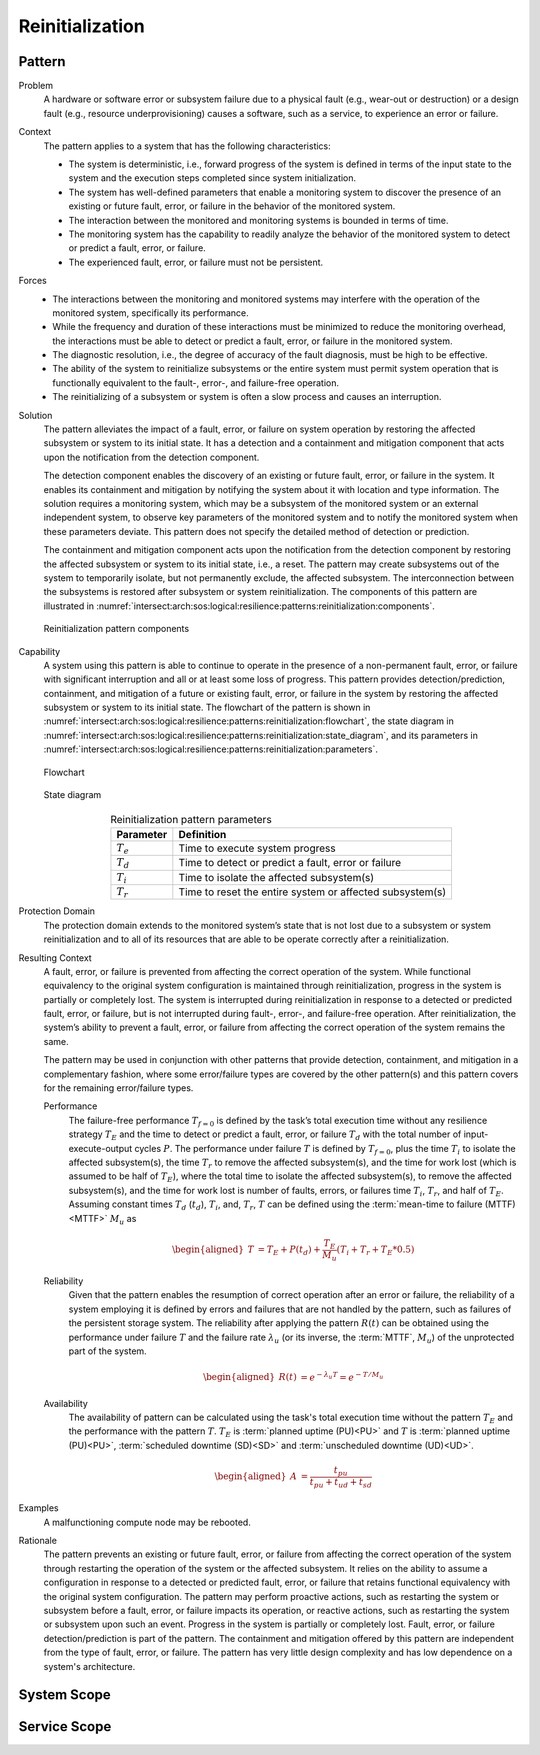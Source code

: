 .. _intersect:arch:sos:logical:resilience:patterns:reinitialization:

Reinitialization
================

.. todo:: Provide an introduction (maybe reuse content from and refer to the
          strategy, architectural and structural patterns).

.. _intersect:arch:sos:logical:resilience:patterns:reinitialization:pattern:

Pattern
-------

Problem
   A hardware or software error or subsystem failure due to a physical fault
   (e.g., wear-out or destruction) or a design fault (e.g., resource
   underprovisioning) causes a software, such as a service, to experience an
   error or failure.

Context
   The pattern applies to a system that has the following characteristics:
   
   -  The system is deterministic, i.e., forward progress of the system is
      defined in terms of the input state to the system and the execution steps
      completed since system initialization.
   
   -  The system has well-defined parameters that enable a monitoring system to
      discover the presence of an existing or future fault, error, or failure
      in the behavior of the monitored system.
   
   -  The interaction between the monitored and monitoring systems is bounded
      in terms of time.
   
   -  The monitoring system has the capability to readily analyze the behavior
      of the monitored system to detect or predict a fault, error, or failure.
   
   -  The experienced fault, error, or failure must not be persistent.

Forces
   -  The interactions between the monitoring and monitored systems may
      interfere with the operation of the monitored system, specifically its
      performance.
   
   -  While the frequency and duration of these interactions must be minimized
      to reduce the monitoring overhead, the interactions must be able to
      detect or predict a fault, error, or failure in the monitored system.
   
   -  The diagnostic resolution, i.e., the degree of accuracy of the fault
      diagnosis, must be high to be effective.
   
   -  The ability of the system to reinitialize subsystems or the entire system
      must permit system operation that is functionally equivalent to the
      fault-, error-, and failure-free operation.
   
   -  The reinitializing of a subsystem or system is often a slow process and
      causes an interruption.

Solution
   The pattern alleviates the impact of a fault, error, or failure on system
   operation by restoring the affected subsystem or system to its initial
   state. It has a detection and a containment and mitigation component that
   acts upon the notification from the detection component.
   
   The detection component enables the discovery of an existing or future
   fault, error, or failure in the system. It enables its containment and
   mitigation by notifying the system about it with location and type
   information. The solution requires a monitoring system, which may be a
   subsystem of the monitored system or an external independent system, to
   observe key parameters of the monitored system and to notify the monitored
   system when these parameters deviate. This pattern does not specify the
   detailed method of detection or prediction.
   
   The containment and mitigation component acts upon the notification from the
   detection component by restoring the affected subsystem or system to its
   initial state, i.e., a reset. The pattern may create subsystems out of the
   system to temporarily isolate, but not permanently exclude, the affected
   subsystem. The interconnection between the subsystems is restored after
   subsystem or system reinitialization. The components of this pattern are
   illustrated in
   :numref:`intersect:arch:sos:logical:resilience:patterns:reinitialization:components`.
   
   .. figure:: reinitialization/components.png
      :name: intersect:arch:sos:logical:resilience:patterns:reinitialization:components
      :align: center
      :alt: Reinitialization pattern components
   
      Reinitialization pattern components

Capability
   A system using this pattern is able to continue to operate in the presence
   of a non-permanent fault, error, or failure with significant interruption
   and all or at least some loss of progress. This pattern provides
   detection/prediction, containment, and mitigation of a future or existing
   fault, error, or failure in the system by restoring the affected subsystem
   or system to its initial state. The flowchart of the pattern is shown in
   :numref:`intersect:arch:sos:logical:resilience:patterns:reinitialization:flowchart`,
   the state diagram in
   :numref:`intersect:arch:sos:logical:resilience:patterns:reinitialization:state_diagram`,
   and its parameters in
   :numref:`intersect:arch:sos:logical:resilience:patterns:reinitialization:parameters`.
   
   .. figure:: reinitialization/flowchart.png
      :name: intersect:arch:sos:logical:resilience:patterns:reinitialization:flowchart
      :align: center
      :alt: Flowchart
   
      Flowchart
   
   .. figure:: reinitialization/state_diagram.png
      :name: intersect:arch:sos:logical:resilience:patterns:reinitialization:state_diagram
      :align: center
      :alt: State diagram
   
      State diagram
   
   .. table:: Reinitialization pattern parameters
      :name: intersect:arch:sos:logical:resilience:patterns:reinitialization:parameters
      :align: center
      
      +---------------+----------------------------------------------------------+
      | Parameter     | Definition                                               |
      +===============+==========================================================+
      | :math:`T_{e}` | Time to execute system progress                          |
      +---------------+----------------------------------------------------------+
      | :math:`T_{d}` | Time to detect or predict a fault, error or failure      |
      +---------------+----------------------------------------------------------+
      | :math:`T_{i}` | Time to isolate the affected subsystem(s)                |
      +---------------+----------------------------------------------------------+
      | :math:`T_{r}` | Time to reset the entire system or affected subsystem(s) |
      +---------------+----------------------------------------------------------+

Protection Domain
   The protection domain extends to the monitored system’s state that is not
   lost due to a subsystem or system reinitialization and to all of its
   resources that are able to be operate correctly after a reinitialization.

Resulting Context
   A fault, error, or failure is prevented from affecting the correct operation
   of the system. While functional equivalency to the original system
   configuration is maintained through reinitialization, progress in the system
   is partially or completely lost. The system is interrupted during
   reinitialization in response to a detected or predicted fault, error, or
   failure, but is not interrupted during fault-, error-, and failure-free
   operation. After reinitialization, the system’s ability to prevent a fault,
   error, or failure from affecting the correct operation of the system remains
   the same.

   The pattern may be used in conjunction with other patterns that provide
   detection, containment, and mitigation in a complementary fashion, where
   some error/failure types are covered by the other pattern(s) and this
   pattern covers for the remaining error/failure types.

   Performance
      The failure-free performance :math:`T_{f=0}` is defined by the task’s
      total execution time without any resilience strategy :math:`T_{E}` and
      the time to detect or predict a fault, error, or failure :math:`T_{d}`
      with the total number of input-execute-output cycles :math:`P`. The
      performance under failure :math:`T` is defined by :math:`T_{f=0}`, plus
      the time :math:`T_{i}` to isolate the affected subsystem(s), the time
      :math:`T_{r}` to remove the affected subsystem(s), and the time for work
      lost (which is assumed to be half of :math:`T_{E}`), where the total
      time to isolate the affected subsystem(s), to remove the affected
      subsystem(s), and the time for work lost is number of faults, errors, or
      failures time :math:`T_{i}`, :math:`T_{r}`, and half of :math:`T_{E}`.
      Assuming constant times :math:`T_{d}` (:math:`t_{d}`), :math:`T_{i}`,
      and, :math:`T_{r}`, :math:`T` can be defined using the :term:`mean-time
      to failure (MTTF)<MTTF>` :math:`M_{u}` as

      .. math::
      
         \begin{aligned}
           T &=  T_{E} + P(t_{d}) + \frac{T_{E}}{M_{u}} \left(T_{i} + T_{r} + T_{E}*0.5\right)
         \end{aligned}
      
   Reliability
      Given that the pattern enables the resumption of correct operation after
      an error or failure, the reliability of a system employing it is defined
      by errors and failures that are not handled by the pattern, such as
      failures of the persistent storage system. The reliability after applying
      the pattern :math:`R(t)` can be obtained using the performance under
      failure :math:`T` and the failure rate :math:`\lambda_{u}` (or its
      inverse, the :term:`MTTF`, :math:`M_{u}`) of the unprotected part of the
      system.

      .. math::
      
         \begin{aligned}
           R(t) &= e^{-\lambda_{u} T} = e^{-T/M_{u}}
         \end{aligned}

   Availability
      The availability of pattern can be calculated using the task's total
      execution time without the pattern :math:`T_{E}` and the performance with
      the pattern :math:`T`. :math:`T_{E}` is :term:`planned uptime (PU)<PU>`
      and :math:`T` is :term:`planned uptime (PU)<PU>`, :term:`scheduled
      downtime (SD)<SD>` and :term:`unscheduled downtime (UD)<UD>`.
   
      .. math::
   
         \begin{aligned}
           A &= \frac{t_{pu}}{t_{pu}+t_{ud}+t_{sd}}
         \end{aligned}

Examples
  A malfunctioning compute node may be rebooted.

Rationale
   The pattern prevents an existing or future fault, error, or failure from
   affecting the correct operation of the system through restarting the
   operation of the system or the affected subsystem. It relies on the ability
   to assume a configuration in response to a detected or predicted fault,
   error, or failure that retains functional equivalency with the original
   system configuration. The pattern may perform proactive actions, such as
   restarting the system or subsystem before a fault, error, or failure
   impacts its operation, or reactive actions, such as restarting the system or
   subsystem upon such an event. Progress in the system is partially or
   completely lost. Fault, error, or failure detection/prediction is part of
   the pattern. The containment and mitigation offered by this pattern are
   independent from the type of fault, error, or failure. The pattern has very
   little design complexity and has low dependence on a system's architecture.

.. _intersect:arch:sos:logical:resilience:patterns:reinitialization:system:

System Scope
------------

.. todo:: Describe the application of the pattern in the system scope.

.. _intersect:arch:sos:logical:resilience:patterns:reinitialization:service:

Service Scope
-------------

.. todo:: Describe the application of the pattern in the service scope.
